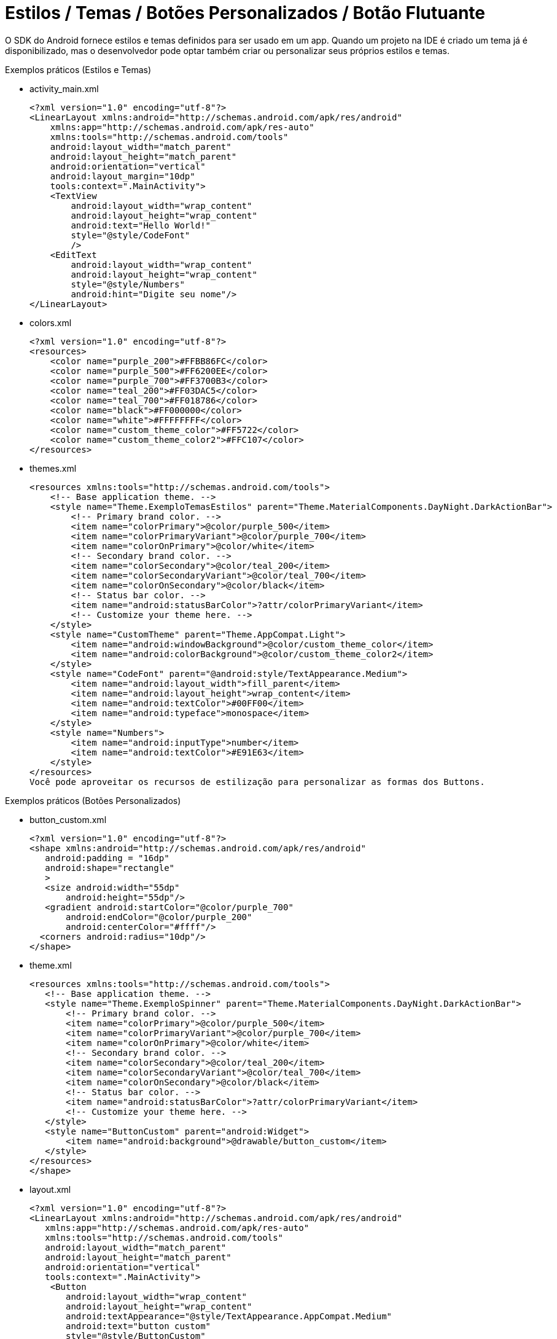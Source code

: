 = Estilos / Temas / Botões Personalizados / Botão Flutuante

O SDK do Android fornece estilos e temas definidos para ser usado em um app. Quando um projeto na IDE é criado um tema já é disponibilizado, mas o desenvolvedor pode optar também criar ou personalizar seus próprios estilos e temas.

Exemplos práticos (Estilos e Temas)

- activity_main.xml
[source,xml]
<?xml version="1.0" encoding="utf-8"?>
<LinearLayout xmlns:android="http://schemas.android.com/apk/res/android"
    xmlns:app="http://schemas.android.com/apk/res-auto"
    xmlns:tools="http://schemas.android.com/tools"
    android:layout_width="match_parent"
    android:layout_height="match_parent"
    android:orientation="vertical"
    android:layout_margin="10dp"
    tools:context=".MainActivity">
    <TextView
        android:layout_width="wrap_content"
        android:layout_height="wrap_content"
        android:text="Hello World!"
        style="@style/CodeFont"
        />
    <EditText
        android:layout_width="wrap_content"
        android:layout_height="wrap_content"
        style="@style/Numbers"
        android:hint="Digite seu nome"/>
</LinearLayout>

- colors.xml
[source,xml]
<?xml version="1.0" encoding="utf-8"?>
<resources>
    <color name="purple_200">#FFBB86FC</color>
    <color name="purple_500">#FF6200EE</color>
    <color name="purple_700">#FF3700B3</color>
    <color name="teal_200">#FF03DAC5</color>
    <color name="teal_700">#FF018786</color>
    <color name="black">#FF000000</color>
    <color name="white">#FFFFFFFF</color>
    <color name="custom_theme_color">#FF5722</color>
    <color name="custom_theme_color2">#FFC107</color>
</resources>

- themes.xml
[source,xml]
<resources xmlns:tools="http://schemas.android.com/tools">
    <!-- Base application theme. -->
    <style name="Theme.ExemploTemasEstilos" parent="Theme.MaterialComponents.DayNight.DarkActionBar">
        <!-- Primary brand color. -->
        <item name="colorPrimary">@color/purple_500</item>
        <item name="colorPrimaryVariant">@color/purple_700</item>
        <item name="colorOnPrimary">@color/white</item>
        <!-- Secondary brand color. -->
        <item name="colorSecondary">@color/teal_200</item>
        <item name="colorSecondaryVariant">@color/teal_700</item>
        <item name="colorOnSecondary">@color/black</item>
        <!-- Status bar color. -->
        <item name="android:statusBarColor">?attr/colorPrimaryVariant</item>
        <!-- Customize your theme here. -->
    </style>
    <style name="CustomTheme" parent="Theme.AppCompat.Light">
        <item name="android:windowBackground">@color/custom_theme_color</item>
        <item name="android:colorBackground">@color/custom_theme_color2</item>
    </style>
    <style name="CodeFont" parent="@android:style/TextAppearance.Medium">
        <item name="android:layout_width">fill_parent</item>
        <item name="android:layout_height">wrap_content</item>
        <item name="android:textColor">#00FF00</item>
        <item name="android:typeface">monospace</item>
    </style>
    <style name="Numbers">
        <item name="android:inputType">number</item>
        <item name="android:textColor">#E91E63</item>
    </style>
</resources>
Você pode aproveitar os recursos de estilização para personalizar as formas dos Buttons. 

Exemplos práticos (Botões Personalizados)

- button_custom.xml
[source,xml]
<?xml version="1.0" encoding="utf-8"?>
<shape xmlns:android="http://schemas.android.com/apk/res/android"
   android:padding = "16dp"
   android:shape="rectangle"
   >
   <size android:width="55dp"
       android:height="55dp"/>
   <gradient android:startColor="@color/purple_700"
       android:endColor="@color/purple_200"
       android:centerColor="#ffff"/>
  <corners android:radius="10dp"/>
</shape>
  
- theme.xml
[source,xml]
<resources xmlns:tools="http://schemas.android.com/tools">
   <!-- Base application theme. -->
   <style name="Theme.ExemploSpinner" parent="Theme.MaterialComponents.DayNight.DarkActionBar">
       <!-- Primary brand color. -->
       <item name="colorPrimary">@color/purple_500</item>
       <item name="colorPrimaryVariant">@color/purple_700</item>
       <item name="colorOnPrimary">@color/white</item>
       <!-- Secondary brand color. -->
       <item name="colorSecondary">@color/teal_200</item>
       <item name="colorSecondaryVariant">@color/teal_700</item>
       <item name="colorOnSecondary">@color/black</item>
       <!-- Status bar color. -->
       <item name="android:statusBarColor">?attr/colorPrimaryVariant</item>
       <!-- Customize your theme here. -->
   </style>
   <style name="ButtonCustom" parent="android:Widget">
       <item name="android:background">@drawable/button_custom</item>
   </style>
</resources>
</shape>

- layout.xml
[source,xml]
<?xml version="1.0" encoding="utf-8"?>
<LinearLayout xmlns:android="http://schemas.android.com/apk/res/android"
   xmlns:app="http://schemas.android.com/apk/res-auto"
   xmlns:tools="http://schemas.android.com/tools"
   android:layout_width="match_parent"
   android:layout_height="match_parent"
   android:orientation="vertical"
   tools:context=".MainActivity">
    <Button
       android:layout_width="wrap_content"
       android:layout_height="wrap_content"
       android:textAppearance="@style/TextAppearance.AppCompat.Medium"
       android:text="button custom"
       style="@style/ButtonCustom"
       />
</LinearLayout>

Segundo a Google Developers (2019), "um botão de ação flutuante (FAB, na sigla em inglês) é um botão circular que aciona a ação principal na IU do seu app." 

Ainda, de acordo com a Google Developers (2021), "Os botões de ação flutuantes são usados para um tipo especial de ação promovida. Eles são diferenciados por um ícone circulado flutuando acima da IU e têm comportamentos de movimento especiais relacionados à transformação, lançamento e transferência do ponto de ancoragem."


Referências do texto entre aspas: 

- GOOGLE DEVELOPERS. Adicionar um botão flutuante. Disponível em: <https://developer.android.com/guide/topics/ui/floating-action-button?hl=pt-br>. Acesso em: 23 ago. 2024.

- GOOGLE DEVELOPERS.FloatingActionButton. Disponível em: <https://developer.android.com/reference/com/google/android/material/floatingactionbutton/FloatingActionButton?hl=pt-br>. Acesso em: 23 ago. 2024.

Adicionar o botão flutuante em seu projeto, é uma tarefa simples. Para adicionar a tag <com.google.android.material.floatingactionbutton.FloatingActionButton /> juntamente com alguns atributos no arquivo de xml de layout. E depois usar a classe FloatingActionButton em uma classe .java.

Exemplos práticos (Botão Flutuante)

- activity_main.xml
[source,xml]
<androidx.constraintlayout.widget.ConstraintLayout xmlns:android="http://schemas.android.com/apk/res/android"
   xmlns:app="http://schemas.android.com/apk/res-auto"
   xmlns:tools="http://schemas.android.com/tools"
   android:layout_width="match_parent"
   android:layout_height="match_parent"
   tools:context=".MainActivity">
   <com.google.android.material.floatingactionbutton.FloatingActionButton
       android:layout_width="wrap_content"
       android:layout_height="wrap_content"
       android:layout_margin="16dp"
       android:id="@+id/fab"
       android:src="@android:drawable/ic_dialog_email"
       app:layout_constraintBottom_toBottomOf="parent"
       app:layout_constraintLeft_toLeftOf="parent"
       app:layout_constraintRight_toRightOf="parent"
       app:layout_constraintTop_toTopOf="parent"
       />
</androidx.constraintlayout.widget.ConstraintLayout>

- MainActivity.java
[source,java]
import androidx.appcompat.app.AppCompatActivity;
import android.content.Intent;
import android.os.Bundle;
import android.provider.MediaStore;
import android.view.View;
import com.google.android.material.floatingactionbutton.FloatingActionButton;
import com.google.android.material.snackbar.Snackbar;
public class MainActivity extends AppCompatActivity {
   @Override
   protected void onCreate(Bundle savedInstanceState) {
       super.onCreate(savedInstanceState);
       setContentView(R.layout.activity_main);
       FloatingActionButton fab = findViewById(R.id.fab);  //conversão do xml para o tipo de classe
       fab.setOnClickListener(new View.OnClickListener() {  //adicionar um listener para capturar evento de clique
           @Override
           public void onClick(View view) {   //método fornecido pela interface
               Snackbar.make(view, "Here's a Snackbar", Snackbar.LENGTH_LONG)
                       .setAction("Action", null).show(); //mostrar uma mensagem, semelhante ao Toast. No método setAction é possível fazer que o Snackbar trate um evento. No exemplo, foi passado null, pois a ideia é apenas mostrar o texto na tela. 
               Intent intent =  new Intent(MediaStore.ACTION_IMAGE_CAPTURE); //cria um objeto de mensagem com a ação de capturar uma imagem. Dessa forma, o app que tem a capacidade de tratar essa ação será chamado. Por exemplo, o app nativo que aciona a câmera do celular.
               startActivity(intent);
           }
       });
   }
}
